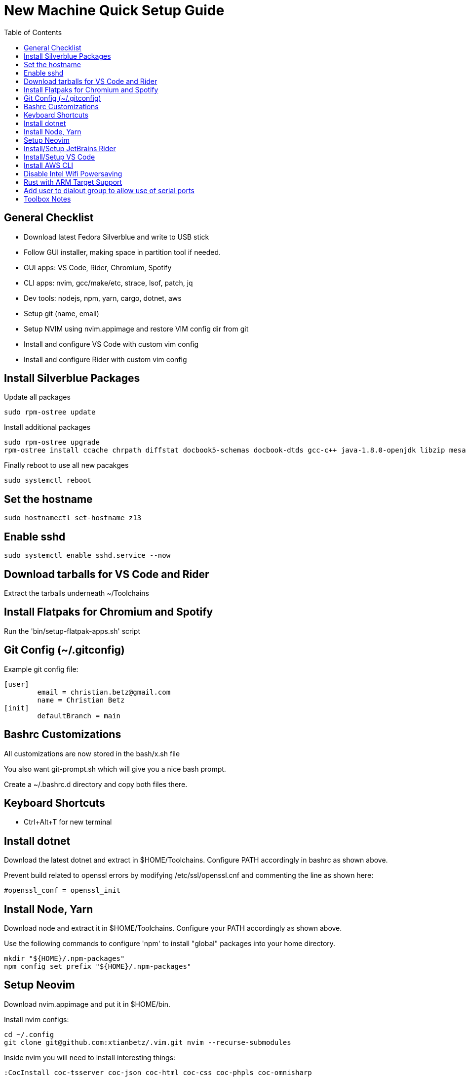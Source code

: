 = New Machine Quick Setup Guide
:toc: left

== General Checklist

- Download latest Fedora Silverblue and write to USB stick
- Follow GUI installer, making space in partition tool if needed.
- GUI apps: VS Code, Rider, Chromium, Spotify
- CLI apps: nvim, gcc/make/etc, strace, lsof, patch, jq
- Dev tools: nodejs, npm, yarn, cargo, dotnet, aws
- Setup git (name, email)
- Setup NVIM using nvim.appimage and restore VIM config dir from git
- Install and configure VS Code with custom vim config
- Install and configure Rider with custom vim config

== Install Silverblue Packages

Update all packages
....
sudo rpm-ostree update
....

Install additional packages

....
sudo rpm-ostree upgrade
rpm-ostree install ccache chrpath diffstat docbook5-schemas docbook-dtds gcc-c++ java-1.8.0-openjdk libzip mesa-libGL-devel minicom openjade pandoc perl-bignum perl-Thread-Queue python2 python3-GitPython python3-jinja2 rpcgen rubygem-asciidoctor SDL-devel socat strace texinfo wireguard-tools xterm google-chrome
....

Finally reboot to use all new pacakges

....
sudo systemctl reboot
....

== Set the hostname

....
sudo hostnamectl set-hostname z13
....

== Enable sshd

....
sudo systemctl enable sshd.service --now
....

== Download tarballs for VS Code and Rider

Extract the tarballs underneath ~/Toolchains

== Install Flatpaks for Chromium and Spotify

Run the 'bin/setup-flatpak-apps.sh' script

== Git Config (~/.gitconfig)

Example git config file:

....
[user]
	email = christian.betz@gmail.com
	name = Christian Betz
[init]
	defaultBranch = main
....


== Bashrc Customizations

All customizations are now stored in the bash/x.sh file

You also want git-prompt.sh which will give you a nice bash prompt.

Create a ~/.bashrc.d directory and copy both files there.

== Keyboard Shortcuts

- Ctrl+Alt+T for new terminal

== Install dotnet

Download the latest dotnet and extract in $HOME/Toolchains. Configure PATH
accordingly in bashrc as shown above.

Prevent build related to openssl errors by modifying /etc/ssl/openssl.cnf and
commenting the line as shown here:

....
#openssl_conf = openssl_init
....

== Install Node, Yarn

Download node and extract it in $HOME/Toolchains. Configure your PATH
accordingly as shown above.

Use the following commands to configure 'npm' to install "global" packages into
your home directory.

....
mkdir "${HOME}/.npm-packages"
npm config set prefix "${HOME}/.npm-packages"
....

== Setup Neovim

Download nvim.appimage and put it in $HOME/bin.

Install nvim configs:

....
cd ~/.config
git clone git@github.com:xtianbetz/.vim.git nvim --recurse-submodules
....

Inside nvim you will need to install interesting things:

....
:CocInstall coc-tsserver coc-json coc-html coc-css coc-phpls coc-omnisharp
....


== Install/Setup JetBrains Rider

Extract Rider tar.gz under ~/Toolchains

Install the vim extension.

Use ~/.ideavimrc for setup (see the ideavimrc in my vimrc repo)

Install a Desktop shortcut from the 'Tools' menu.

== Install/Setup VS Code

Download VS Code to ~/Toolchains/VSCode-linux-x64

Add desktop entry ~/.local/share/applications/vscode.desktop:

....
[Desktop Entry]
Version=1.0
Type=Application
Name=Visual Studio Code
Icon=/var/home/x/Toolchains/VSCode-linux-x64/resources/app/resources/linux/code.png
Exec=/var/home/x/Toolchains/VSCode-linux-x64/bin/code
Comment=A cross-platform IDE for Everything
Categories=Development;IDE;
Terminal=false
StartupNotify=true
....

Launch 'Code' from GNOME launcher and immediately install the Vim and C# extensions.

TODO: link to settings.json for VIM vscode

== Install AWS CLI

Use 'bin/install-aws-cli.sh'

== Disable Intel Wifi Powersaving

create /etc/modprobe.d/iwlwifi.conf with following contents:

....
options iwlwifi beacon_timeout=128
....

== Rust with ARM Target Support

Install rust stable

....
rustup install stable
....

Install the target needed to build for 32-bit ARM Linux:

....
rustup target add armv7-unknown-linux-gnueabihf
....

Modify ~/.cargo/config so linker works (note: this assumes you the right binary in
~/Toolchains and in your PATH).

....
[target.armv7-unknown-linux-gnueabihf]
linker = "arm-none-linux-gnueabihf-gcc"
....


== Add user to dialout group to allow use of serial ports

....
sudo su
grep -E '^dialout:' /usr/lib/group >> /etc/group
usermod -aG dialout x
....

== Toolbox Notes

The toolbox is a container you can use for install random stuff without using
rpm-ostree and rebooting.

The following command will allow making this document within toolbox:

....
toolbox enter
sudo dnf install fuse fuse-libs rubygem-asciidoctor make pandoc
....


